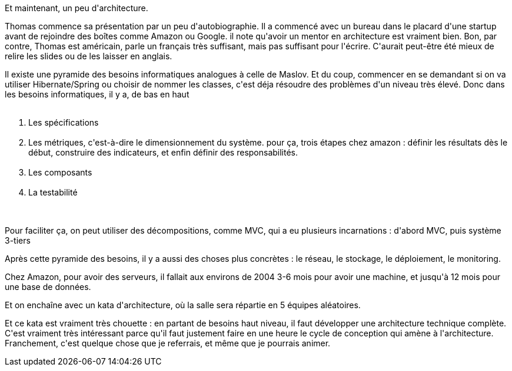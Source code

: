 :jbake-type: post
:jbake-status: published
:jbake-title: #devoxxfr - hands-on architecture
:jbake-tags: architecture,_mois_avr.,_année_2016
:jbake-date: 2016-04-21
:jbake-depth: ../../../../
:jbake-uri: wordpress/2016/04/21/devoxxfr-hands-on-architecture.adoc
:jbake-excerpt: 
:jbake-source: https://riduidel.wordpress.com/2016/04/21/devoxxfr-hands-on-architecture/
:jbake-style: wordpress

++++
<p>
Et maintenant, un peu d'architecture.
</p>
<p>
Thomas commence sa présentation par un peu d'autobiographie. Il a commencé avec un bureau dans le placard d'une startup avant de rejoindre des boîtes comme Amazon ou Google. il note qu'avoir un mentor en architecture est vraiment bien. Bon, par contre, Thomas est américain, parle un français très suffisant, mais pas suffisant pour l'écrire. C'aurait peut-être été mieux de relire les slides ou de les laisser en anglais.
</p>
<p>
Il existe une pyramide des besoins informatiques analogues à celle de Maslov. Et du coup, commencer en se demandant si on va utiliser Hibernate/Spring ou choisir de nommer les classes, c'est déja résoudre des problèmes d'un niveau très élevé. Donc dans les besoins informatiques, il y a, de bas en haut
<br/>
<ol>
<br/>
<li>Les spécifications</li>
<br/>
<li>Les métriques, c'est-à-dire le dimensionnement du système. pour ça, trois étapes chez amazon : définir les résultats dès le début, construire des indicateurs, et enfin définir des responsabilités.</li>
<br/>
<li>Les composants</li>
<br/>
<li>La testabilité</li>
<br/>
</ol>
<br/>
Pour faciliter ça, on peut utiliser des décompositions, comme MVC, qui a eu plusieurs incarnations : d'abord MVC, puis système 3-tiers
</p>
<p>
Après cette pyramide des besoins, il y a aussi des choses plus concrètes : le réseau, le stockage, le déploiement, le monitoring.
</p>
<p>
Chez Amazon, pour avoir des serveurs, il fallait aux environs de 2004 3-6 mois pour avoir une machine, et jusqu'à 12 mois pour une base de données.
</p>
<p>
Et on enchaîne avec un kata d'architecture, où la salle sera répartie en 5 équipes aléatoires.
</p>
<p>
Et ce kata est vraiment très chouette : en partant de besoins haut niveau, il faut développer une architecture technique complète. C'est vraiment très intéressant parce qu'il faut justement faire en une heure le cycle de conception qui amène à l'architecture. Franchement, c'est quelque chose que je referrais, et même que je pourrais animer.
</p>
++++